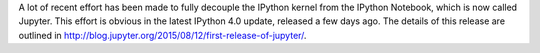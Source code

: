 .. title: Practical implications of IPython and Jupyter split
.. slug: practical-implications-of-ipython-and-jupyter-split
.. date: 2015-08-21 16:42:14 UTC+10:00
.. tags: 
.. category: 
.. link: 
.. description: 
.. type: text

A lot of recent effort has been made to fully decouple the IPython kernel
from the IPython Notebook, which is now called Jupyter. This effort is obvious
in the latest IPython 4.0 update, released a few days ago. The details of this 
release are outlined in http://blog.jupyter.org/2015/08/12/first-release-of-jupyter/.




